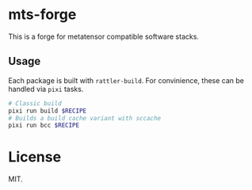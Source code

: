 * mts-forge
This is a forge for metatensor compatible software stacks.
** Usage
Each package is built with ~rattler-build~. For convinience, these can be handled via ~pixi~ tasks.

#+begin_src bash
# Classic build
pixi run build $RECIPE
# Builds a build cache variant with sccache
pixi run bcc $RECIPE
#+end_src
* License
MIT.
